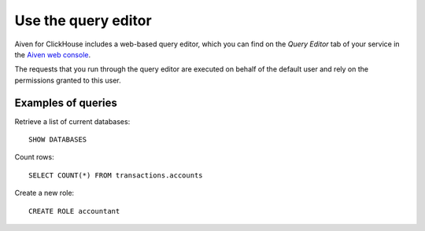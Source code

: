 Use the query editor
====================

Aiven for ClickHouse includes a web-based query editor, which you can find on the *Query Editor* tab of your service in the  `Aiven web console <https://console.aiven.io/>`_.

The requests that you run through the query editor are executed on behalf of the default user and rely on the permissions granted to this user.

Examples of queries
-------------------

Retrieve a list of current databases::

    SHOW DATABASES

Count rows::

    SELECT COUNT(*) FROM transactions.accounts

Create a new role::

    CREATE ROLE accountant
